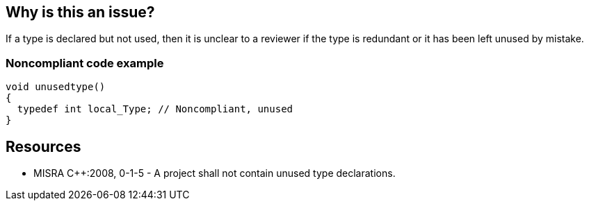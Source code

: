 == Why is this an issue?

If a type is declared but not used, then it is unclear to a reviewer if the type is redundant or it has been left unused by mistake.


=== Noncompliant code example

[source,cpp]
----
void unusedtype()
{
  typedef int local_Type; // Noncompliant, unused
}
----


== Resources

* MISRA {cpp}:2008, 0-1-5 - A project shall not contain unused type declarations.


ifdef::env-github,rspecator-view[]

'''
== Implementation Specification
(visible only on this page)

=== Message

Remove the unused declaration of  type "xxx".


'''
== Comments And Links
(visible only on this page)

=== is related to: S1763

=== relates to: S901

=== is related to: S1029

=== on 22 Oct 2014, 16:47:43 Samuel Mercier wrote:
Should not be enabled while analysing a library.

=== on 23 Oct 2014, 14:46:58 Ann Campbell wrote:
\[~samuel.mercier] please consider other relevant tags. E.g. 'unused' for this rule

endif::env-github,rspecator-view[]
